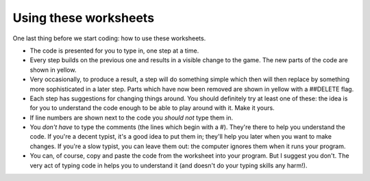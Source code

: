 Using these worksheets
======================

One last thing before we start coding: how to use these worksheets.

* The code is presented for you to type in, one step at a time.

* Every step builds on the previous one and results in a visible
  change to the game. The new parts of the code are shown in yellow.
  
* Very occasionally, to produce a result, a step will do something
  simple which then will then replace by something more sophisticated
  in a later step. Parts which have now been removed are shown in yellow 
  with a ##DELETE flag.
  
* Each step has suggestions for changing things around. You should definitely
  try at least one of these: the idea is for you to understand the code enough
  to be able to play around with it. Make it yours.
  
* If line numbers are shown next to the code you *should not* type them in.

* You *don't have* to type the comments (the lines which begin with a #).
  They're there to help you understand the code. If you're a decent typist,
  it's a good idea to put them in; they'll help you later when you want to
  make changes. If you're a slow typist, you can leave them out: the computer
  ignores them when it runs your program.

* You can, of course, copy and paste the code from the worksheet into your program. 
  But I suggest you don't. The very act of typing code in helps you to understand 
  it (and doesn't do your typing skills any harm!).

